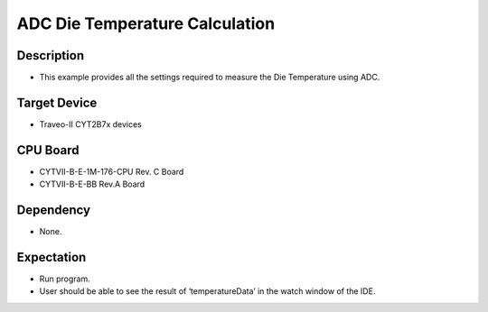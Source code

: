 ADC Die Temperature Calculation 
===============================
Description
^^^^^^^^^^^
- This example provides all the settings required to measure the Die Temperature using ADC.

Target Device
^^^^^^^^^^^^^
- Traveo-II CYT2B7x devices

CPU Board
^^^^^^^^^
- CYTVII-B-E-1M-176-CPU Rev. C Board
- CYTVII-B-E-BB Rev.A Board

Dependency
^^^^^^^^^^
- None.

Expectation
^^^^^^^^^^^
- Run program.
- User should be able to see the result of ‘temperatureData’ in the watch window of the IDE.